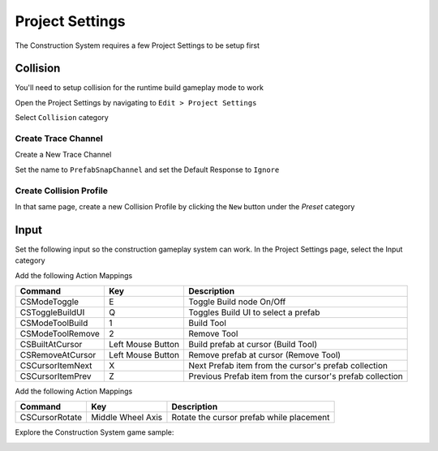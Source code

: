 .. _construction-project-settings:

Project Settings
================

The Construction System requires a few Project Settings to be setup first

Collision
---------

You'll need to setup collision for the runtime build gameplay mode to work

Open the Project Settings by navigating to ``Edit > Project Settings``

.. image:: /images/construction/B01A.png


Select ``Collision`` category

.. image:: /images/construction/B01B.png


Create Trace Channel
^^^^^^^^^^^^^^^^^^^^

Create a New Trace Channel

.. image:: /images/construction/B02.png

Set the name to ``PrefabSnapChannel`` and set the Default Response to ``Ignore``

.. image:: /images/construction/B03A.png

.. image:: /images/construction/B03B.png


Create Collision Profile
^^^^^^^^^^^^^^^^^^^^^^^^

In that same page, create a new Collision Profile by clicking the ``New`` button under the `Preset` category

.. image:: /images/construction/B04A.png

.. image:: /images/construction/B04B.png

.. image:: /images/construction/B04C.png


Input
-----

Set the following input so the construction gameplay system can work.  In the Project Settings page, select the Input category

.. image:: /images/construction/C01.png

Add the following Action Mappings

===================== =================== =============================================
Command               Key                 Description                                 
===================== =================== =============================================
CSModeToggle          E                   Toggle Build node On/Off
CSToggleBuildUI       Q                   Toggles Build UI to select a prefab
CSModeToolBuild       1                   Build Tool
CSModeToolRemove      2                   Remove Tool
CSBuiltAtCursor       Left Mouse Button   Build prefab at cursor (Build Tool)
CSRemoveAtCursor      Left Mouse Button   Remove prefab at cursor (Remove Tool)
CSCursorItemNext      X                   Next Prefab item from the cursor's prefab collection
CSCursorItemPrev      Z                   Previous Prefab item from the cursor's prefab collection
===================== =================== =============================================

.. image:: /images/construction/C02.png


Add the following Action Mappings

===================== =================== =============================================
Command               Key                 Description                                 
===================== =================== =============================================
CSCursorRotate        Middle Wheel Axis   Rotate the cursor prefab while placement
===================== =================== =============================================

.. image:: /images/construction/C03.png


Explore the Construction System game sample:

.. image:: /images/construction/Z01.png

.. image:: /images/construction/Z02.jpg
